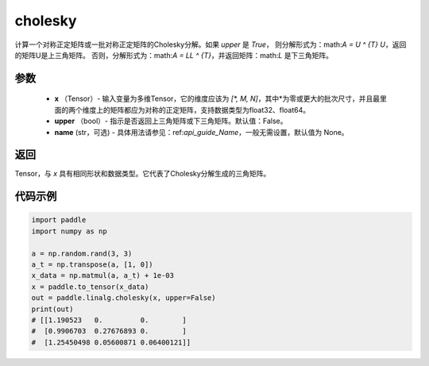 .. _cn_api_linalg_cholesky:

cholesky
-------------------------------

.. py:function:: paddle.linalg.cholesky(x, upper=False, name=None)




计算一个对称正定矩阵或一批对称正定矩阵的Cholesky分解。如果 `upper` 是 `True`，
则分解形式为：math:`A = U ^ {T} U`，返回的矩阵U是上三角矩阵。
否则，分解形式为：math:`A = LL ^ {T}`，并返回矩阵：math:`L` 是下三角矩阵。

参数
::::::::::::

    - **x** （Tensor）- 输入变量为多维Tensor，它的维度应该为 `[*, M, N]`，其中*为零或更大的批次尺寸，并且最里面的两个维度上的矩阵都应为对称的正定矩阵，支持数据类型为float32、float64。
    - **upper** （bool）- 指示是否返回上三角矩阵或下三角矩阵。默认值：False。
    - **name** (str，可选) - 具体用法请参见：ref:`api_guide_Name`，一般无需设置，默认值为 None。

返回
::::::::::::
Tensor，与 `x` 具有相同形状和数据类型。它代表了Cholesky分解生成的三角矩阵。

代码示例
::::::::::::

..  code-block:: python

    import paddle
    import numpy as np

    a = np.random.rand(3, 3)
    a_t = np.transpose(a, [1, 0])
    x_data = np.matmul(a, a_t) + 1e-03
    x = paddle.to_tensor(x_data)
    out = paddle.linalg.cholesky(x, upper=False)
    print(out)
    # [[1.190523   0.         0.        ]
    #  [0.9906703  0.27676893 0.        ]
    #  [1.25450498 0.05600871 0.06400121]]
